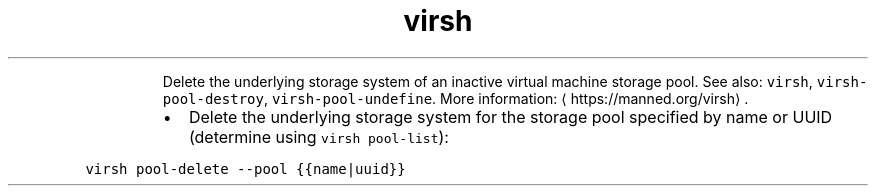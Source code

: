 .TH virsh pool\-delete
.PP
.RS
Delete the underlying storage system of an inactive virtual machine storage pool.
See also: \fB\fCvirsh\fR, \fB\fCvirsh\-pool\-destroy\fR, \fB\fCvirsh\-pool\-undefine\fR\&.
More information: \[la]https://manned.org/virsh\[ra]\&.
.RE
.RS
.IP \(bu 2
Delete the underlying storage system for the storage pool specified by name or UUID (determine using \fB\fCvirsh pool\-list\fR):
.RE
.PP
\fB\fCvirsh pool\-delete \-\-pool {{name|uuid}}\fR
